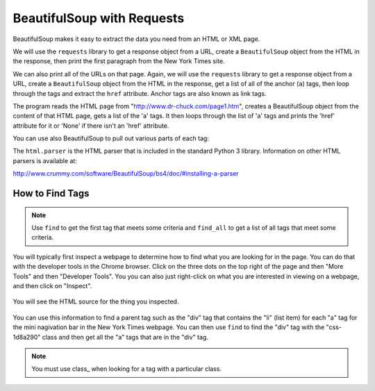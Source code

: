 BeautifulSoup with Requests
----------------------------

BeautifulSoup makes it easy to extract
the data you need from an HTML or XML page.

We will use the ``requests`` library to get a response object from a URL,
create a ``BeautifulSoup`` object from the HTML in the response, then
print the first paragraph from the New York Times site.

.. activecode:: bs_get_href_1
    :language: python3

    This will find and print the first paragraph from the New York Times site.
    ~~~~
    import requests
    from bs4 import BeautifulSoup

    # get the response from the URL
    url = "https://nytimes.com"
    resp = requests.get(url)

    # create the soup object
    soup = BeautifulSoup(resp.content, 'html.parser')

    # Print the first paragraph in the soup
    print(soup.p)


We can also print all of the URLs on that page.
Again, we will use the ``requests`` library to get a response object from a URL,
create a ``BeautifulSoup`` object from the HTML in the response, get a list of all of the
anchor (``a``) tags, then loop through the tags and
extract the ``href`` attribute. Anchor tags are also known as link tags.

.. activecode:: bs_get_href_1
    :language: python3

    This will find all of the 'a' tags and print the href for each of them.
    ~~~~
    import requests
    from bs4 import BeautifulSoup

    url = "https://nytimes.com"
    resp = requests.get(url)
    soup = BeautifulSoup(resp.content, 'html.parser')

    # Retrieve all of the anchor tags
    tags = soup.find_all('a')
    for tag in tags:
        print(tag.get('href', None))


The program reads the HTML page from "http://www.dr-chuck.com/page1.htm",
creates a BeautifulSoup object from the content of that HTML page, gets a list of the
'a' tags. It then loops through the list of 'a' tags and prints the 'href' attribute
for it or 'None' if there isn't an 'href' attribute.

You can use also BeautifulSoup to pull out various parts of each tag:

.. activecode:: bs_get_tag_info
    :language: python3

    This will find the first 'a' tag and print the information for it.
    ~~~~
    import requests
    from bs4 import BeautifulSoup

    url = "http://www.dr-chuck.com/page1.htm"
    resp = requests.get(url)
    soup = BeautifulSoup(resp.content, 'html.parser')

    # Retrieve all of the anchor tags
    tags = soup.find_all('a')
    for tag in tags:
        # Look at the parts of a tag
        print('TAG:', tag)
        print('URL:', tag.get('href', None))
        print('Contents:', tag.contents[0])
        print('Attrs:', tag.attrs)

The ``html.parser`` is the HTML parser that is included in the standard Python 3 library.
Information on other HTML parsers is available at:

http://www.crummy.com/software/BeautifulSoup/bs4/doc/#installing-a-parser

How to Find Tags
==================

.. note::

   Use ``find`` to get the first tag that meets some criteria and ``find_all``
   to get a list of all tags that meet some criteria.

You will typically first inspect a webpage to determine how to find what you are
looking for in the page.  You can do that with the developer tools in the
Chrome browser.  Click on the three dots on the top right of the page and then
"More Tools" and then "Developer Tools".  You you can also just right-click
on what you are interested in viewing on a webpage, and then click on "Inspect".

.. figure:: ../images/inspect.png
   :alt: Inspecting part of a webpage in the Chrome browser.

You will see the HTML source for the thing you inspected.

.. figure:: ../images/divAndOl.png
   :alt: Inspecting part of a webpage in the Chrome browser.

You can use this information to find a parent tag such as the "div" tag that
contains the "li" (list item)
for each "a" tag for the mini nagivation bar in the New York Times webpage.
You can then use ``find`` to
find the "div" tag with the "css-1d8a290" class and then get all the
"a" tags that are in the "div" tag.

.. note::

   You must use class_ when looking for a tag with a particular class.

.. activecode:: bs_get_mini_nav_href
    :language: python3

    This will print the "href" for all the links in the mini nav header for the
    New York Times page.
    ~~~~
    import requests
    from bs4 import BeautifulSoup

    url = "https://www.nytimes.com/"
    resp = requests.get(url)
    soup = BeautifulSoup(resp.content, 'html.parser')
    div = soup.find("div", class_="css-1d8a290")
    tags = div.find_all('a')
    for tag in tags:
        print(tag.get('href', None))
